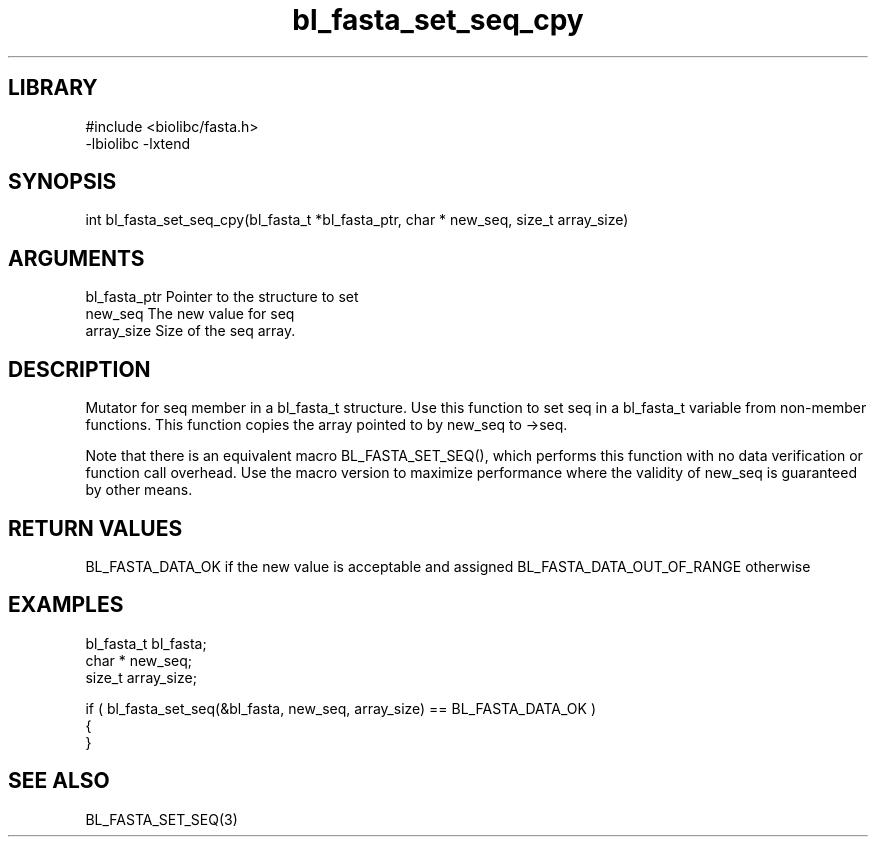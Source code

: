 \" Generated by c2man from bl_fasta_set_seq_cpy.c
.TH bl_fasta_set_seq_cpy 3

.SH LIBRARY
\" Indicate #includes, library name, -L and -l flags
.nf
.na
#include <biolibc/fasta.h>
-lbiolibc -lxtend
.ad
.fi

\" Convention:
\" Underline anything that is typed verbatim - commands, etc.
.SH SYNOPSIS
.PP
int     bl_fasta_set_seq_cpy(bl_fasta_t *bl_fasta_ptr, char * new_seq, size_t array_size)

.SH ARGUMENTS
.nf
.na
bl_fasta_ptr    Pointer to the structure to set
new_seq         The new value for seq
array_size      Size of the seq array.
.ad
.fi

.SH DESCRIPTION

Mutator for seq member in a bl_fasta_t structure.
Use this function to set seq in a bl_fasta_t variable
from non-member functions.  This function copies the array pointed to
by new_seq to ->seq.

Note that there is an equivalent macro BL_FASTA_SET_SEQ(), which performs
this function with no data verification or function call overhead.
Use the macro version to maximize performance where the validity
of new_seq is guaranteed by other means.

.SH RETURN VALUES

BL_FASTA_DATA_OK if the new value is acceptable and assigned
BL_FASTA_DATA_OUT_OF_RANGE otherwise

.SH EXAMPLES
.nf
.na

bl_fasta_t      bl_fasta;
char *          new_seq;
size_t          array_size;

if ( bl_fasta_set_seq(&bl_fasta, new_seq, array_size) == BL_FASTA_DATA_OK )
{
}
.ad
.fi

.SH SEE ALSO

BL_FASTA_SET_SEQ(3)

